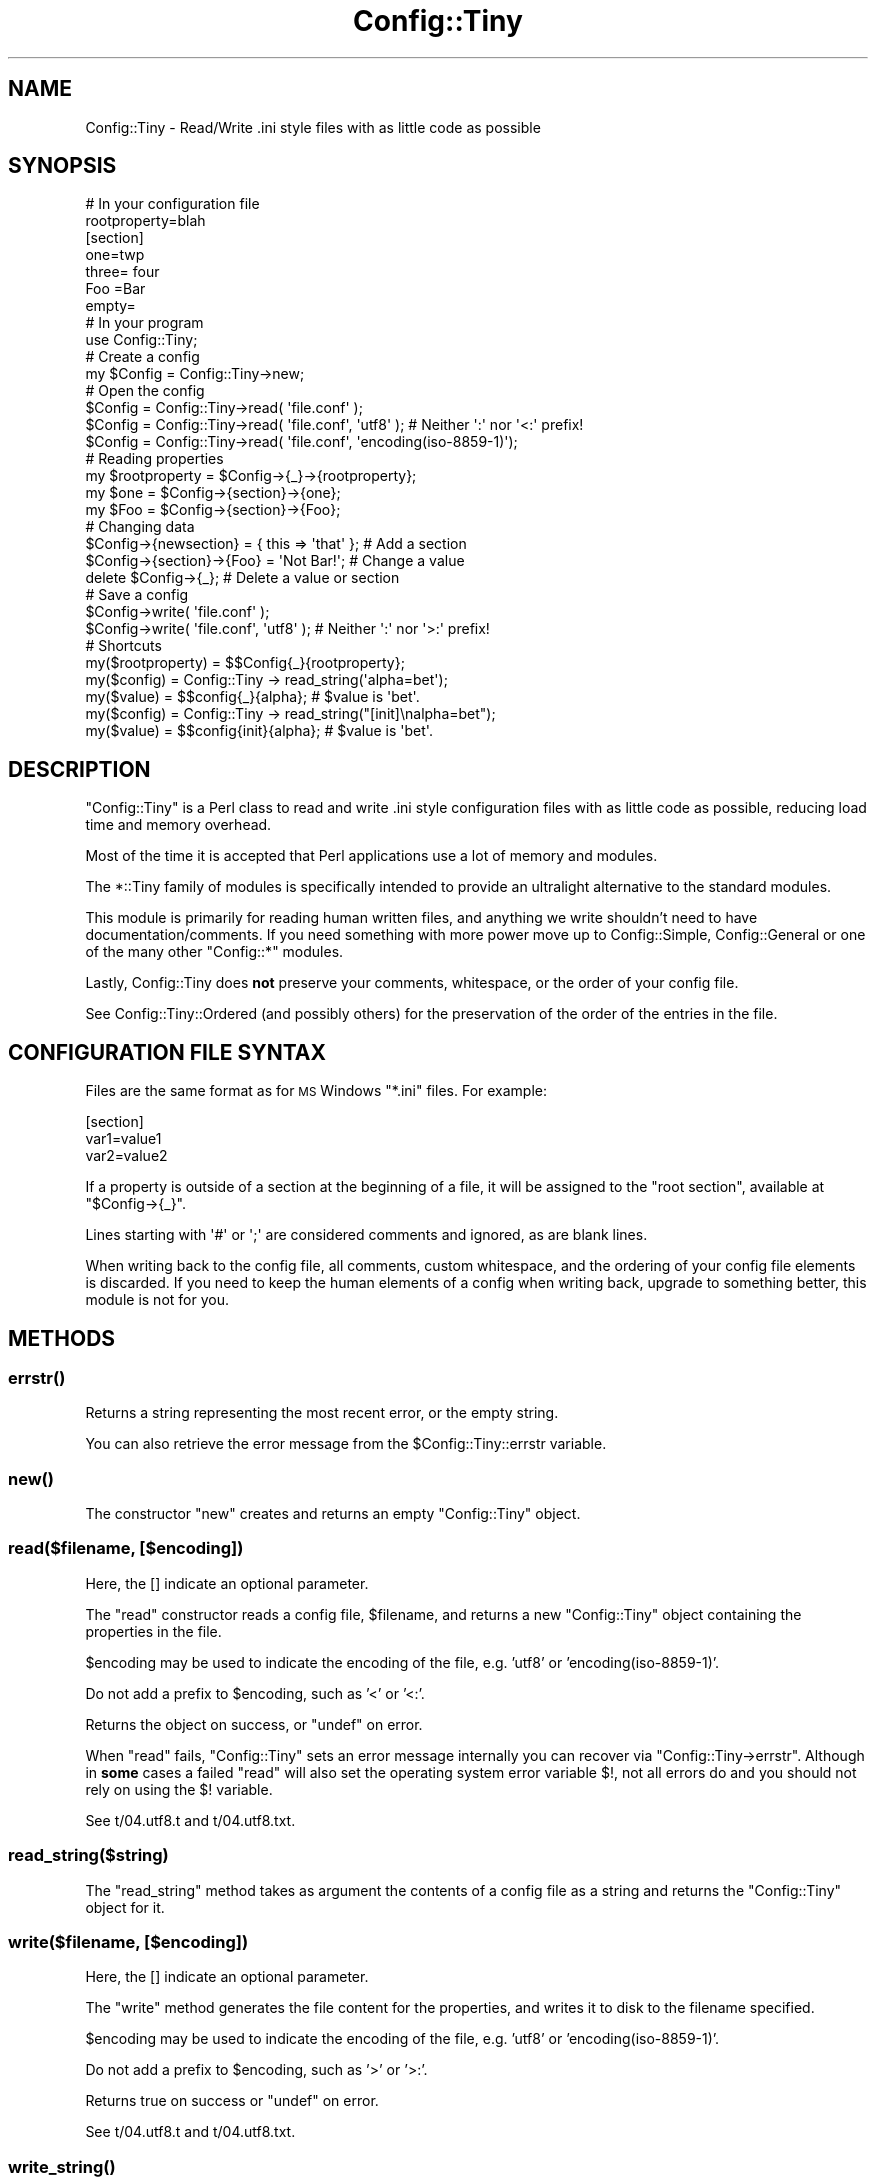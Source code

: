 .\" Automatically generated by Pod::Man 4.09 (Pod::Simple 3.35)
.\"
.\" Standard preamble:
.\" ========================================================================
.de Sp \" Vertical space (when we can't use .PP)
.if t .sp .5v
.if n .sp
..
.de Vb \" Begin verbatim text
.ft CW
.nf
.ne \\$1
..
.de Ve \" End verbatim text
.ft R
.fi
..
.\" Set up some character translations and predefined strings.  \*(-- will
.\" give an unbreakable dash, \*(PI will give pi, \*(L" will give a left
.\" double quote, and \*(R" will give a right double quote.  \*(C+ will
.\" give a nicer C++.  Capital omega is used to do unbreakable dashes and
.\" therefore won't be available.  \*(C` and \*(C' expand to `' in nroff,
.\" nothing in troff, for use with C<>.
.tr \(*W-
.ds C+ C\v'-.1v'\h'-1p'\s-2+\h'-1p'+\s0\v'.1v'\h'-1p'
.ie n \{\
.    ds -- \(*W-
.    ds PI pi
.    if (\n(.H=4u)&(1m=24u) .ds -- \(*W\h'-12u'\(*W\h'-12u'-\" diablo 10 pitch
.    if (\n(.H=4u)&(1m=20u) .ds -- \(*W\h'-12u'\(*W\h'-8u'-\"  diablo 12 pitch
.    ds L" ""
.    ds R" ""
.    ds C` ""
.    ds C' ""
'br\}
.el\{\
.    ds -- \|\(em\|
.    ds PI \(*p
.    ds L" ``
.    ds R" ''
.    ds C`
.    ds C'
'br\}
.\"
.\" Escape single quotes in literal strings from groff's Unicode transform.
.ie \n(.g .ds Aq \(aq
.el       .ds Aq '
.\"
.\" If the F register is >0, we'll generate index entries on stderr for
.\" titles (.TH), headers (.SH), subsections (.SS), items (.Ip), and index
.\" entries marked with X<> in POD.  Of course, you'll have to process the
.\" output yourself in some meaningful fashion.
.\"
.\" Avoid warning from groff about undefined register 'F'.
.de IX
..
.if !\nF .nr F 0
.if \nF>0 \{\
.    de IX
.    tm Index:\\$1\t\\n%\t"\\$2"
..
.    if !\nF==2 \{\
.        nr % 0
.        nr F 2
.    \}
.\}
.\" ========================================================================
.\"
.IX Title "Config::Tiny 3"
.TH Config::Tiny 3 "2015-10-13" "perl v5.26.1" "User Contributed Perl Documentation"
.\" For nroff, turn off justification.  Always turn off hyphenation; it makes
.\" way too many mistakes in technical documents.
.if n .ad l
.nh
.SH "NAME"
Config::Tiny \- Read/Write .ini style files with as little code as possible
.SH "SYNOPSIS"
.IX Header "SYNOPSIS"
.Vb 2
\&        # In your configuration file
\&        rootproperty=blah
\&
\&        [section]
\&        one=twp
\&        three= four
\&        Foo =Bar
\&        empty=
\&
\&        # In your program
\&        use Config::Tiny;
\&
\&        # Create a config
\&        my $Config = Config::Tiny\->new;
\&
\&        # Open the config
\&        $Config = Config::Tiny\->read( \*(Aqfile.conf\*(Aq );
\&        $Config = Config::Tiny\->read( \*(Aqfile.conf\*(Aq, \*(Aqutf8\*(Aq ); # Neither \*(Aq:\*(Aq nor \*(Aq<:\*(Aq prefix!
\&        $Config = Config::Tiny\->read( \*(Aqfile.conf\*(Aq, \*(Aqencoding(iso\-8859\-1)\*(Aq);
\&
\&        # Reading properties
\&        my $rootproperty = $Config\->{_}\->{rootproperty};
\&        my $one = $Config\->{section}\->{one};
\&        my $Foo = $Config\->{section}\->{Foo};
\&
\&        # Changing data
\&        $Config\->{newsection} = { this => \*(Aqthat\*(Aq }; # Add a section
\&        $Config\->{section}\->{Foo} = \*(AqNot Bar!\*(Aq;     # Change a value
\&        delete $Config\->{_};                        # Delete a value or section
\&
\&        # Save a config
\&        $Config\->write( \*(Aqfile.conf\*(Aq );
\&        $Config\->write( \*(Aqfile.conf\*(Aq, \*(Aqutf8\*(Aq ); # Neither \*(Aq:\*(Aq nor \*(Aq>:\*(Aq prefix!
\&
\&        # Shortcuts
\&        my($rootproperty) = $$Config{_}{rootproperty};
\&
\&        my($config) = Config::Tiny \-> read_string(\*(Aqalpha=bet\*(Aq);
\&        my($value)  = $$config{_}{alpha}; # $value is \*(Aqbet\*(Aq.
\&
\&        my($config) = Config::Tiny \-> read_string("[init]\enalpha=bet");
\&        my($value)  = $$config{init}{alpha}; # $value is \*(Aqbet\*(Aq.
.Ve
.SH "DESCRIPTION"
.IX Header "DESCRIPTION"
\&\f(CW\*(C`Config::Tiny\*(C'\fR is a Perl class to read and write .ini style configuration
files with as little code as possible, reducing load time and memory overhead.
.PP
Most of the time it is accepted that Perl applications use a lot of memory and modules.
.PP
The \f(CW*::Tiny\fR family of modules is specifically intended to provide an ultralight alternative
to the standard modules.
.PP
This module is primarily for reading human written files, and anything we write shouldn't need to
have documentation/comments. If you need something with more power move up to Config::Simple,
Config::General or one of the many other \f(CW\*(C`Config::*\*(C'\fR modules.
.PP
Lastly, Config::Tiny does \fBnot\fR preserve your comments, whitespace, or the order of your config
file.
.PP
See Config::Tiny::Ordered (and possibly others) for the preservation of the order of the entries
in the file.
.SH "CONFIGURATION FILE SYNTAX"
.IX Header "CONFIGURATION FILE SYNTAX"
Files are the same format as for \s-1MS\s0 Windows \f(CW\*(C`*.ini\*(C'\fR files. For example:
.PP
.Vb 3
\&        [section]
\&        var1=value1
\&        var2=value2
.Ve
.PP
If a property is outside of a section at the beginning of a file, it will
be assigned to the \f(CW"root section"\fR, available at \f(CW\*(C`$Config\->{_}\*(C'\fR.
.PP
Lines starting with \f(CW\*(Aq#\*(Aq\fR or \f(CW\*(Aq;\*(Aq\fR are considered comments and ignored,
as are blank lines.
.PP
When writing back to the config file, all comments, custom whitespace,
and the ordering of your config file elements is discarded. If you need
to keep the human elements of a config when writing back, upgrade to
something better, this module is not for you.
.SH "METHODS"
.IX Header "METHODS"
.SS "\fIerrstr()\fP"
.IX Subsection "errstr()"
Returns a string representing the most recent error, or the empty string.
.PP
You can also retrieve the error message from the \f(CW$Config::Tiny::errstr\fR variable.
.SS "\fInew()\fP"
.IX Subsection "new()"
The constructor \f(CW\*(C`new\*(C'\fR creates and returns an empty \f(CW\*(C`Config::Tiny\*(C'\fR object.
.SS "read($filename, [$encoding])"
.IX Subsection "read($filename, [$encoding])"
Here, the [] indicate an optional parameter.
.PP
The \f(CW\*(C`read\*(C'\fR constructor reads a config file, \f(CW$filename\fR, and returns a new
\&\f(CW\*(C`Config::Tiny\*(C'\fR object containing the properties in the file.
.PP
\&\f(CW$encoding\fR may be used to indicate the encoding of the file, e.g. 'utf8' or 'encoding(iso\-8859\-1)'.
.PP
Do not add a prefix to \f(CW$encoding\fR, such as '<' or '<:'.
.PP
Returns the object on success, or \f(CW\*(C`undef\*(C'\fR on error.
.PP
When \f(CW\*(C`read\*(C'\fR fails, \f(CW\*(C`Config::Tiny\*(C'\fR sets an error message internally
you can recover via \f(CW\*(C`Config::Tiny\->errstr\*(C'\fR. Although in \fBsome\fR
cases a failed \f(CW\*(C`read\*(C'\fR will also set the operating system error
variable \f(CW$!\fR, not all errors do and you should not rely on using
the \f(CW$!\fR variable.
.PP
See t/04.utf8.t and t/04.utf8.txt.
.SS "read_string($string)"
.IX Subsection "read_string($string)"
The \f(CW\*(C`read_string\*(C'\fR method takes as argument the contents of a config file
as a string and returns the \f(CW\*(C`Config::Tiny\*(C'\fR object for it.
.SS "write($filename, [$encoding])"
.IX Subsection "write($filename, [$encoding])"
Here, the [] indicate an optional parameter.
.PP
The \f(CW\*(C`write\*(C'\fR method generates the file content for the properties, and
writes it to disk to the filename specified.
.PP
\&\f(CW$encoding\fR may be used to indicate the encoding of the file, e.g. 'utf8' or 'encoding(iso\-8859\-1)'.
.PP
Do not add a prefix to \f(CW$encoding\fR, such as '>' or '>:'.
.PP
Returns true on success or \f(CW\*(C`undef\*(C'\fR on error.
.PP
See t/04.utf8.t and t/04.utf8.txt.
.SS "\fIwrite_string()\fP"
.IX Subsection "write_string()"
Generates the file content for the object and returns it as a string.
.SH "FAQ"
.IX Header "FAQ"
.SS "Why can't I put comments at the ends of lines?"
.IX Subsection "Why can't I put comments at the ends of lines?"
Because a line like:
.PP
.Vb 1
\&        key=value # A comment
.Ve
.PP
Sets key to 'value # A comment' :\-(.
.PP
This conforms to the syntax discussed in \*(L"\s-1CONFIGURATION FILE SYNTAX\*(R"\s0.
.SS "Why can't I omit the '=' signs?"
.IX Subsection "Why can't I omit the '=' signs?"
E.g.:
.PP
.Vb 5
\&        [Things]
\&        my =
\&        list =
\&        of =
\&        things =
.Ve
.PP
Instead of:
.PP
.Vb 5
\&        [Things]
\&        my
\&        list
\&        of
\&        things
.Ve
.PP
Because the use of '=' signs is a type of mandatory documentation. It indicates that that section
contains 4 items, and not 1 odd item split over 4 lines.
.SS "Why do I have to assign the result of a method call to a variable?"
.IX Subsection "Why do I have to assign the result of a method call to a variable?"
This question comes from RT#85386.
.PP
Yes, the syntax may seem odd, but you don't have to call both \fInew()\fR and \fIread_string()\fR.
.PP
Try:
.PP
.Vb 1
\&        perl \-MData::Dumper \-MConfig::Tiny \-E \*(Aqmy $c=Config::Tiny\->read_string("one=s"); say Dumper $c\*(Aq
.Ve
.PP
Or:
.PP
.Vb 2
\&        my($config) = Config::Tiny \-> read_string(\*(Aqalpha=bet\*(Aq);
\&        my($value)  = $$config{_}{alpha}; # $value is \*(Aqbet\*(Aq.
.Ve
.PP
Or even, a bit ridiculously:
.PP
.Vb 1
\&        my($value) = ${Config::Tiny \-> read_string(\*(Aqalpha=bet\*(Aq)}{_}{alpha}; # $value is \*(Aqbet\*(Aq.
.Ve
.SS "Can I use a file called '0' (zero)?"
.IX Subsection "Can I use a file called '0' (zero)?"
Yes. See t/05.zero.t (test code) and t/0 (test data).
.SH "CAVEATS"
.IX Header "CAVEATS"
.SS "Unsupported Section Headers"
.IX Subsection "Unsupported Section Headers"
Some edge cases in section headers are not supported, and additionally may not
be detected when writing the config file.
.PP
Specifically, section headers with leading whitespace, trailing whitespace,
or newlines anywhere in the section header, will not be written correctly
to the file and may cause file corruption.
.SS "Setting an option more than once"
.IX Subsection "Setting an option more than once"
\&\f(CW\*(C`Config::Tiny\*(C'\fR will only recognize the first time an option is set in a
config file. Any further attempts to set the same option later in the config
file are ignored.
.SH "SUPPORT"
.IX Header "SUPPORT"
Bugs should be reported via the \s-1CPAN\s0 bug tracker at
.PP
<http://rt.cpan.org/NoAuth/ReportBug.html?Queue=Config\-Tiny>
.PP
For other issues, or commercial enhancement or support, contact the author.
.SH "AUTHOR"
.IX Header "AUTHOR"
Adam Kennedy <adamk@cpan.org>
.PP
Maintanence from V 2.15: Ron Savage <http://savage.net.au/>.
.SH "ACKNOWLEGEMENTS"
.IX Header "ACKNOWLEGEMENTS"
Thanks to Sherzod Ruzmetov <sherzodr@cpan.org> for
Config::Simple, which inspired this module by being not quite
\&\*(L"simple\*(R" enough for me :).
.SH "SEE ALSO"
.IX Header "SEE ALSO"
See, amongst many: Config::Simple and Config::General.
.PP
See Config::Tiny::Ordered (and possibly others) for the preservation of the order of the entries
in the file.
.PP
\&\s-1IOD\s0. Ini On Drugs.
.PP
IOD::Examples
.PP
App::IODUtils
.PP
Config::IOD::Reader
.PP
Config::Perl::V. Config data from Perl itself.
.PP
Config::Onion
.PP
Config::IniFiles
.PP
Config::INIPlus
.PP
Config::Hash. Allows nested data.
.PP
Config::MVP. Author: \s-1RJBS.\s0 Uses Moose. Extremely complex.
.PP
Config::TOML. See next few lines:
.PP
<https://github.com/dlc/toml>
.PP
<https://github.com/alexkalderimis/config\-toml.pl>. 1 Star rating.
.PP
<https://github.com/toml\-lang/toml>
.SH "COPYRIGHT"
.IX Header "COPYRIGHT"
Copyright 2002 \- 2011 Adam Kennedy.
.PP
This program is free software; you can redistribute
it and/or modify it under the same terms as Perl itself.
.PP
The full text of the license can be found in the
\&\s-1LICENSE\s0 file included with this module.
